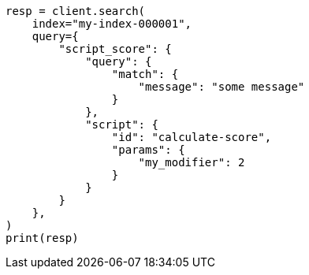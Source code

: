 // This file is autogenerated, DO NOT EDIT
// scripting/using.asciidoc:243

[source, python]
----
resp = client.search(
    index="my-index-000001",
    query={
        "script_score": {
            "query": {
                "match": {
                    "message": "some message"
                }
            },
            "script": {
                "id": "calculate-score",
                "params": {
                    "my_modifier": 2
                }
            }
        }
    },
)
print(resp)
----
